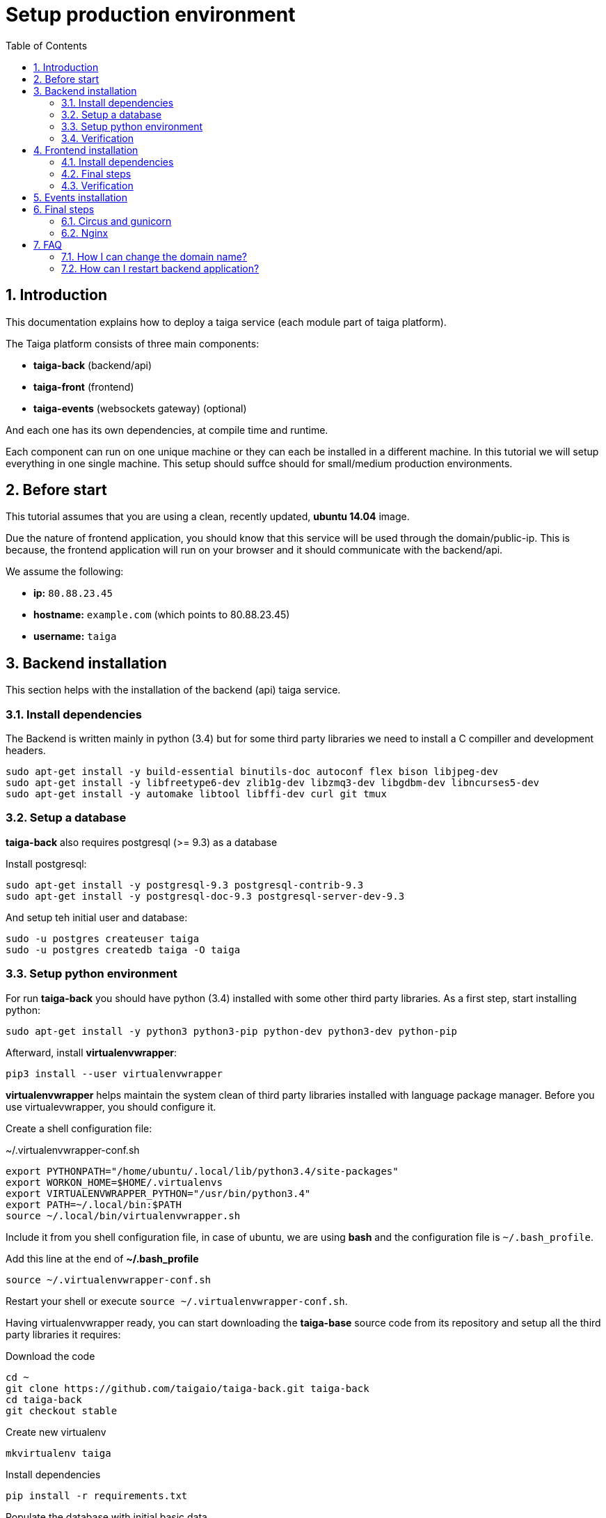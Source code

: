 Setup production environment
============================
:toc: left
:numbered:

Introduction
------------

This documentation explains how to deploy a taiga service (each module part of taiga platform).

The Taiga platform consists of three main components:

- **taiga-back** (backend/api)
- **taiga-front** (frontend)
- **taiga-events** (websockets gateway) (optional)

And each one has its own dependencies, at compile time and runtime.

Each component can run on one unique machine or they can each be installed in a different machine. In
this tutorial we will setup everything in one single machine. This setup should suffce should for small/medium
production environments.

Before start
------------

This tutorial assumes that you are using a clean, recently updated, **ubuntu 14.04** image.

Due the nature of frontend application, you should know that this service will be used 
through the domain/public-ip. This is because, the frontend application will run on your browser
and it should communicate with the backend/api.

We assume the following:

- **ip:** `80.88.23.45`
- **hostname:** `example.com` (which points to 80.88.23.45)
- **username:** `taiga`


Backend installation
--------------------

This section helps with the installation of the backend (api) taiga service.

Install dependencies
~~~~~~~~~~~~~~~~~~~~

The Backend is written mainly in python (3.4) but for some third party libraries we need to install a
C compiller and development headers.

[source,bash]
----
sudo apt-get install -y build-essential binutils-doc autoconf flex bison libjpeg-dev
sudo apt-get install -y libfreetype6-dev zlib1g-dev libzmq3-dev libgdbm-dev libncurses5-dev
sudo apt-get install -y automake libtool libffi-dev curl git tmux
----

Setup a database
~~~~~~~~~~~~~~~~

**taiga-back** also requires postgresql (>= 9.3) as a database

Install postgresql:

[source,bash]
----
sudo apt-get install -y postgresql-9.3 postgresql-contrib-9.3
sudo apt-get install -y postgresql-doc-9.3 postgresql-server-dev-9.3
----

And setup teh initial user and database:

[source,bash]
----
sudo -u postgres createuser taiga
sudo -u postgres createdb taiga -O taiga
----

Setup python environment
~~~~~~~~~~~~~~~~~~~~~~~~

For run **taiga-back** you should have python (3.4) installed with some other third party
libraries. As a first step, start installing python:

[source,bash]
----
sudo apt-get install -y python3 python3-pip python-dev python3-dev python-pip
----

Afterward, install **virtualenvwrapper**:

[source,bash]
----
pip3 install --user virtualenvwrapper
----

**virtualenvwrapper** helps maintain the system clean of third party libraries installed
with language package manager. Before you use virtualevwrapper, you should configure it.

Create a shell configuration file:

.~/.virtualenvwrapper-conf.sh
[source, bash]
----
export PYTHONPATH="/home/ubuntu/.local/lib/python3.4/site-packages"
export WORKON_HOME=$HOME/.virtualenvs
export VIRTUALENVWRAPPER_PYTHON="/usr/bin/python3.4"
export PATH=~/.local/bin:$PATH
source ~/.local/bin/virtualenvwrapper.sh
----

Include it from you shell configuration file, in case of ubuntu, we are using *bash* and the
configuration file is `~/.bash_profile`.

.Add this line at the end of **~/.bash_profile**
[source, bash]
----
source ~/.virtualenvwrapper-conf.sh
----

Restart your shell or execute `source ~/.virtualenvwrapper-conf.sh`.

Having virtualenvwrapper ready, you can start downloading the **taiga-base** source code from
its repository and setup all the third party libraries it requires:

.Download the code
[source,bash]
----
cd ~
git clone https://github.com/taigaio/taiga-back.git taiga-back
cd taiga-back
git checkout stable
----

.Create new virtualenv
[source,bash]
----
mkvirtualenv taiga
----

.Install dependencies
[source, bash]
----
pip install -r requirements.txt
----

.Populate the database with initial basic data
[source,bash]
----
python manage.py migrate --noinput
python manage.py loaddata initial_user
python manage.py loaddata initial_project_templates
python manage.py loaddata initial_role
python manage.py collectstatic --noinput
----

This creates a new user **admin** with password **123123**.

If you want some example data, you can execute the following command, which populates the database
with sample projects and random data, usefull for demos:

[source,bash]
----
python manage.py sample_data
----

And as final step for setup **taiga-back**, we should create the intial configuration
for proper static/media files resolution and optionally, email sending support:

.Put this on ~/taiga-back/settings/local.py
[source,python]
----
from .common import *

MEDIA_URL = "http://example.com/media/"
STATIC_URL = "http://example.com/static/"
ADMIN_MEDIA_PREFIX = "http://example.com/static/admin/"
SITES["front"]["domain"] = "example.com"

SECRET_KEY = "theveryultratopsecretkey"

DEBUG = False
TEMPLATE_DEBUG = False
PUBLIC_REGISTER_ENABLED = True

DEFAULT_FROM_EMAIL = "no-reply@example.com"
SERVER_EMAIL = DEFAULT_FROM_EMAIL

# Uncomment this if you want activate email sending
# EMAIL_BACKEND = "django.core.mail.backends.smtp.EmailBackend"
# EMAIL_USE_TLS = False
# EMAIL_HOST = "localhost"
# EMAIL_HOST_USER = ""
# EMAIL_HOST_PASSWORD = ""
# EMAIL_PORT = 25
----

Verification
~~~~~~~~~~~~

To make sure everything is working, you can run the backend in development mode with:

[source,bash]
----
python manage.py runserver
----

Then you must be able to see a json representing the list of endpoints in the url http://localhost:8000/api/v1/ .


[NOTE]
Now we have backend installed and setup successful. Obviously this is not finished here, because python
in production environments should run in one application server. This details are explained on the last
section of this document.


Frontend installation
---------------------

This section helps you install the frontend application

Install dependencies
~~~~~~~~~~~~~~~~~~~~

The Frontend application runs entirelly on a browser, and it should be written using javascript, css and html.
In case of **taiga-front** we have used other languaes. Because of this, you should install some
additional dependencies that compiles **taiga-front** code intro something that the browser can understand.


Ruby and Gems
^^^^^^^^^^^^^

Ruby is used mainly for compiling *sass* (css preprocessor). It is also used for sass linting but that
is only on development environments.

.Install ruby
[source,bash]
----
sudo apt-get install -y ruby
----

.Install required gems
[source,bash]
----
gem install --user-install sass scss-lint
----

.Make gems scripts available in path putting this on *~/.bash_profile*
[source,bash]
----
export PATH=~/.gem/ruby/1.9.1/bin:$PATH
----

Restart the shell or run bash to make the path changes available.


NodeJS and friends
^^^^^^^^^^^^^^^^^^

NodeJS is used to execute **gulp** and **bower**:

- **gulp**: task execution tool. Used mainly for executing deploying and compiling tasks.
- **bower**: javascript dependencies management tool. Used mainly for downloading third party libraries
  used by **taiga-front**.

.Install nodejs
[source,bash]
----
sudo apt-get install -y nodejs npm
----

.Install **gulp** and **bower** using recently installed npm
[source,bash]
----
sudo npm install -g gulp bower
----

.Download the code
[source,bash]
----
cd ~
git clone https://github.com/taigaio/taiga-front.git taiga-front
cd taiga-front
git checkout stable
----

.Install all dependencies needed for run gulp and compile taiga-front
[source,bash]
----
npm install
bower install
----

Final steps
~~~~~~~~~~~

Having installed all dependencies, only two steps are left: creating the configuration and compiling.

.Create intial configuration on ~/taiga-front/conf/main.json
[source,json]
----
{
    "api": "http://example.com/api/v1/",
    "eventsUrl": "ws://example.com/events",
    "debug": "true",
    "publicRegisterEnabled": true,
    "privacyPolicyUrl": null,
    "termsOfServiceUrl": null
}
----

.Run gulp task for compile
[source,bash]
----
cd ~/taiga-front
gulp deploy
----

Now, having compiled **taiga-front**, the next step is to expose the generated code
(in **dist** directory) under static file web server: we use **nginx**. That process is
explained in the last section of this tutorial.

Verification
~~~~~~~~~~~~

To make sure everything is ok, you can check the **dist** directory and you'll see an
**index.html** file and **fonts**, **images**, **js**, **partials**, **plugins**,
**styles** and **svg** directories.

Events installation
-------------------

**This step is completelly optional and can be skipped**

TODO

Final steps
-----------

If you are here, it's probable that you completed the installation of **taiga-back** and
**taiga-front**. However, having installed them is insufficient.

**taiga-back** should run under application server which in turn should be executed and monitored
by one process manager. For this task we will use **gunicorn** and **circus** respectivelly.

**taiga-front** and **taiga-back** should be exposed to the outside, using good proxy/static-file
web server. For this purpose we'll use **nginx**.


Circus and gunicorn
~~~~~~~~~~~~~~~~~~~

Circus is a process manager written by **Mozilla** and we will use it to execute **gunicorn**.
Circus not only serves to execute processes, it also has utils for monitoring them, collecting logs,
restarting processes if something goes wrong, and starting processes on system boot.

.Install circus
[source,bash]
----
sudo pip2 install circus
----

.Initial configuration for circus on ~/circus.ini
[source,ini]
----
[circus]
check_delay = 5
endpoint = tcp://127.0.0.1:5555
pubsub_endpoint = tcp://127.0.0.1:5556
statsd = true

[watcher:taiga]
working_dir = /home/taiga/taiga-back
cmd = gunicorn
args = -w 3 -t 60 --pythonpath=. -b 0.0.0.0:8001 taiga.wsgi
uid = taiga
numprocesses = 1
autostart = true
send_hup = true
stdout_stream.class = FileStream
stdout_stream.filename = /home/taiga/logs/gunicorn.stdout.log
stdout_stream.max_bytes = 10485760
stdout_stream.backup_count = 4
stderr_stream.class = FileStream
stderr_stream.filename = /home/taiga/logs/gunicorn.stderr.log
stderr_stream.max_bytes = 10485760
stderr_stream.backup_count = 4

[env:taiga]
PATH = $PATH:/home/taiga/.virtualenvs/taiga/bin
----

[NOTE]
====
We store logs on the user home, making them available and immediately accessible when
you enter a machine. To make everything work, make sure you have the logs directory
created.

You can create it with: `mkdir -p ~/logs`
====

.Setup circus for start on boot putting this on `/etc/init/circus.conf`
[source,text]
----
start on filesystem and net-device-up IFACE=lo
stop on runlevel [016]

respawn
exec /usr/local/bin/circusd /home/taiga/circus.ini
----

And finally start circus:

[source,bash]
----
sudo service circus start
----


Nginx
~~~~~

Nginx is used as a static file web server to serve **taiga-front** and send proxy requests to **taiga-back**.

Let start configuring it.

.Add specific configuration for **taiga-front** and **taiga-back** on /etc/nginx/sites-available/taiga.
[source,nginx]
----
server {
    listen 80 default_server;
    server_name _;

    large_client_header_buffers 4 32k;
    client_max_body_size 50M;
    charset utf-8;

    access_log /home/taiga/logs/nginx.access.log;
    error_log /home/taiga/logs/nginx.error.log;

    # Frontend
    location / {
        root /home/taiga/taiga-front/dist/;
        try_files $uri $uri/ /index.html;
    }

    # Backend
    location /api {
        proxy_set_header Host $http_host;
        proxy_set_header X-Real-IP $remote_addr;
        proxy_set_header X-Scheme $scheme;
        proxy_set_header X-Forwarded-Proto $scheme;
        proxy_set_header X-Forwarded-For $proxy_add_x_forwarded_for;
        proxy_pass http://127.0.0.1:8001/api;
        proxy_redirect off;
    }

    # Static files
    location /static {
        alias /home/taiga/taiga-back/static;
    }

    # Media files
    location /media {
        alias /home/taiga/taiga-back/media;
    }
}
----

[NOTE]
====
You can configure it as a virtual host, if you want to have various webs in the same nginx.
====

.Remove the link on /etc/nginx/sites-enabled/default and add /etc/nginx/sites-enabled/taiga
[source,nginx]
----
sudo rm /etc/nginx/sites-enabled/default
sudo ln -s /etc/nginx/sites-available/taiga /etc/nginx/sites-enabled/taiga
----

And finally, restart nginx with `sudo service nginx restart`

**Now you should have the service up and running on `http://example.com/`**

FAQ
---

How I can change the domain name?
~~~~~~~~~~~~~~~~~~~~~~~~~~~~~~~~~

The domain name mainly affects the frontend application, because it needs to comunicate with the
backend through the domain/public-ip.

To do this you should update the `url` value on frontend config file and rebuild frontend with
`gulp deploy`. Also you should update the domain related configuration on the backend
settings file: `settings/local.py`.

And finally reload the backend config with: `circusctl reload taiga`

How can I restart backend application?
~~~~~~~~~~~~~~~~~~~~~~~~~~~~~~~~~~~~~~

The Backend application is running under circus. To restart any application running
with circus use the `circusctl` command:

[source,bash]
----
circusctl restart taiga
----

How I can maintain my app up to date with the most recent taiga version?
~~~~~~~~~~~~~~~~~~~~~~~~~~~~~~~~~~~~~~~~~~~~~~~~~~~~~~~~~

The Taiga platform is developed on github. For consistences you should alway maintain the same version
in time with the *stable* branch of git repository.

**No packaged version of taiga is available at this moment.**

.Frontend application
[source,bash]
----
cd ~/taiga-front
git pull
gulp deploy
----

.Backend application
----
cd ~/taiga-back
workon taiga
git pull
pip install --upgrade -r requirements.txt
python manage.py migrate --noinput
python manage.py collectstatic --noinput
circusctl reload taiga
----

